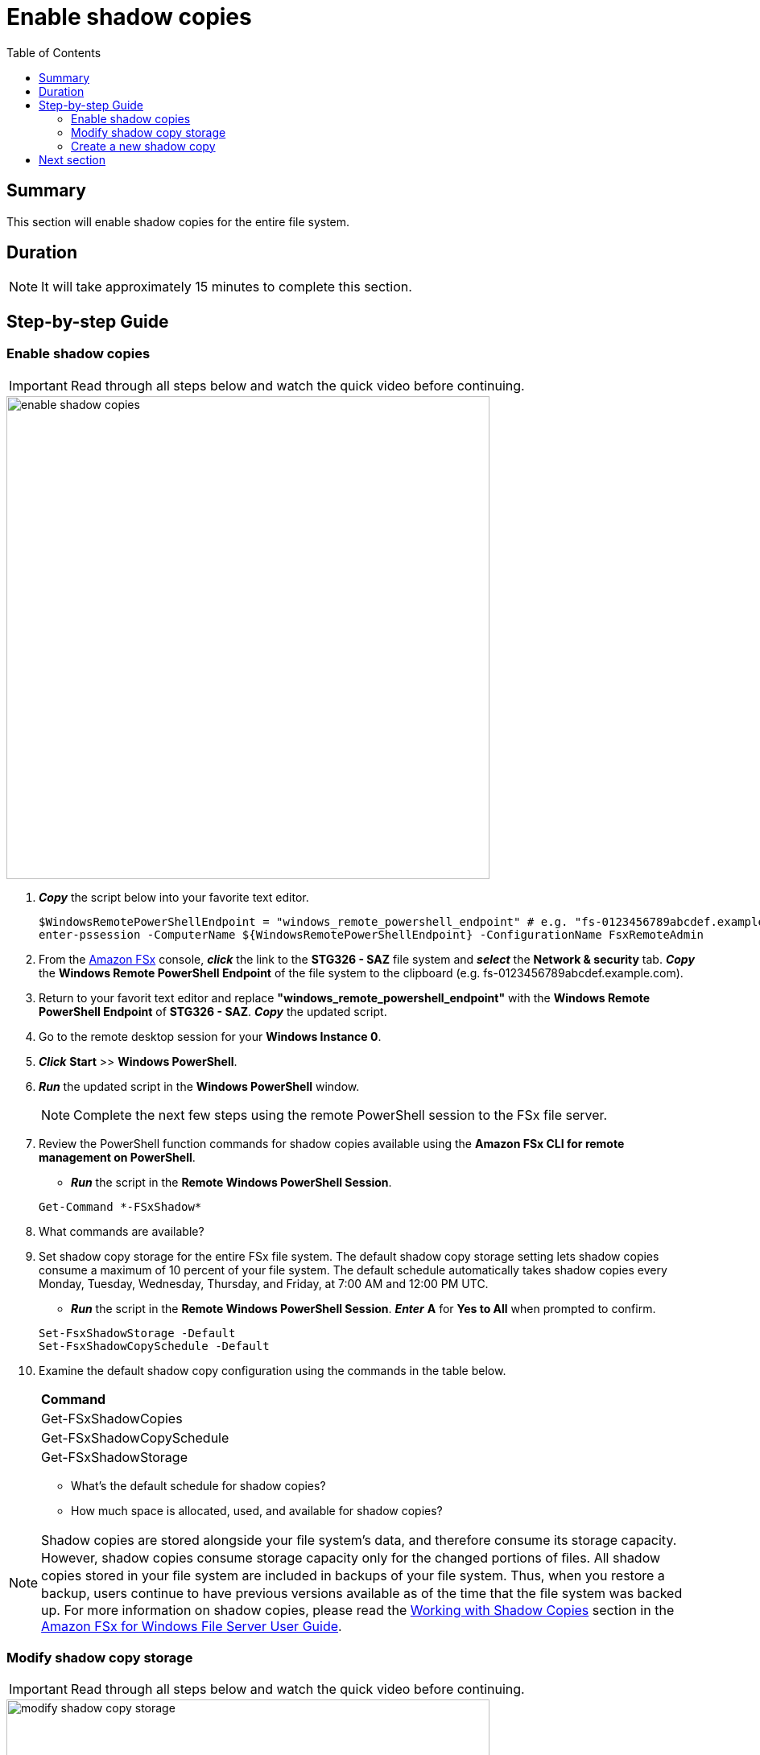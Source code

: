 = Enable shadow copies
:toc:
:icons:
:linkattrs:
:imagesdir: ../resources/images

== Summary

This section will enable shadow copies for the entire file system.


== Duration

NOTE: It will take approximately 15 minutes to complete this section.


== Step-by-step Guide

=== Enable shadow copies

IMPORTANT: Read through all steps below and watch the quick video before continuing.

image::enable-shadow-copies.gif[align="left", width=600]

. *_Copy_* the script below into your favorite text editor.
+
[source,bash]
----
$WindowsRemotePowerShellEndpoint = "windows_remote_powershell_endpoint" # e.g. "fs-0123456789abcdef.example.com"
enter-pssession -ComputerName ${WindowsRemotePowerShellEndpoint} -ConfigurationName FsxRemoteAdmin

----
+

. From the link:https://console.aws.amazon.com/fsx/[Amazon FSx] console, *_click_* the link to the *STG326 - SAZ* file system and *_select_* the *Network & security* tab. *_Copy_* the *Windows Remote PowerShell Endpoint* of the file system to the clipboard (e.g. fs-0123456789abcdef.example.com).

. Return to your favorit text editor and replace *"windows_remote_powershell_endpoint"* with the *Windows Remote PowerShell Endpoint* of *STG326 - SAZ*. *_Copy_* the updated script.

. Go to the remote desktop session for your *Windows Instance 0*.

. *_Click_* *Start* >> *Windows PowerShell*.

. *_Run_* the updated script in the *Windows PowerShell* window.

+
NOTE: Complete the next few steps using the remote PowerShell session to the FSx file server.
+

. Review the PowerShell function commands for shadow copies available using the *Amazon FSx CLI for remote management on PowerShell*.
* *_Run_* the script in the *Remote Windows PowerShell Session*.

+
[source,bash]
----
Get-Command *-FSxShadow*

----
+

. What commands are available?

. Set shadow copy storage for the entire FSx file system. The default shadow copy storage setting lets shadow copies consume a maximum of 10 percent of your file system. The default schedule automatically takes shadow copies every Monday, Tuesday, Wednesday, Thursday, and Friday, at 7:00 AM and 12:00 PM UTC.
* *_Run_* the script in the *Remote Windows PowerShell Session*. *_Enter_* *A* for *Yes to All* when prompted to confirm.

+
[source,bash]
----
Set-FsxShadowStorage -Default
Set-FsxShadowCopySchedule -Default

----
+

. Examine the default shadow copy configuration using the commands in the table below.

+
|===
| *Command*
| Get-FSxShadowCopies

| Get-FSxShadowCopySchedule

| Get-FSxShadowStorage
|===
+

* What's the default schedule for shadow copies?
* How much space is allocated, used, and available for shadow copies?

NOTE: Shadow copies are stored alongside your ﬁle system's data, and therefore consume its storage capacity. However, shadow copies consume storage capacity only for the changed portions of ﬁles. All shadow copies stored in your ﬁle system are included in backups of your ﬁle system. Thus, when you restore a backup, users continue to have previous versions available as of the time that the ﬁle system was backed up. For more information on shadow copies, please read the link:https://docs.aws.amazon.com/fsx/latest/WindowsGuide/shadow-copies-fsxW.html[Working with Shadow Copies] section in the link:https://docs.aws.amazon.com/fsx/latest/WindowsGuide[Amazon FSx for Windows File Server User Guide].


=== Modify shadow copy storage

IMPORTANT: Read through all steps below and watch the quick video before continuing.

image::modify-shadow-copy-storage.gif[align="left", width=600]

NOTE: Complete the next few steps using the remote PowerShell session to the FSx file server.


. Set maximum size of shadow copy storage to 20% of the total storage capacity of the file system.
* *_Run_* the script in the *Remote Windows PowerShell Session*.

+
[source,bash]
----
Set-FSxShadowStorage -maxsize "20%"

----
+

. What other maxize options are available for shadow copies?

* *_Run_* the script in the *Remote Windows PowerShell Session*.

+
[source,bash]
----
Set-FSxShadowStorage -?

----
+

* Experiment and use different options to set the maximum storage for shadow copies.


=== Create a new shadow copy

IMPORTANT: Read through all steps below and watch the quick video before continuing.

image::new-shadow-copy.gif[align="left", width=600]


NOTE: Complete the next few steps using the remote PowerShell session to the FSx file server.

. Create an new shadow copy of the file system.

* *_Run_* the script in the *Remote Windows PowerShell Session*.

+
[source,bash]
----
New-FSxShadowCopy
----
+

. From *File Explorer*, modify one of the test files you created when you first mapped the default file share (e.g. New Text Document, or New Rich Text Document).
* Add something new to the document, like your name.
* Save and close the document.
* Open the document again to verify the changes.
* *_Context-click (right-click)_* the file and *_select_* *Restore previous versions*.
* *_Select_* the *Open* button to open and examine the previous version of the file. It should be empty.
* *_Close_* the file.
* *_Select_* the *Restore* button to restore the file to the previous version. Confirm this by *_selecting_* *Restore* on the *Previous version* pop-up window.
* *Select* *OK* and *OK*.
* Open the document again to verify the file was restored to the previous version - an empty file.

. Experiment creating new files, folders, and taking shadow copies.

. End the remote PowerShell session. *_Run_* *Exit-PSSession*.

. Close the PowerShell window. *_Run_* *exit*.

. Close the File Explorer window.

== Next section

Click the button below to go to the next section.

image::08-manage-user-sessions-open-files.png[link=../08-manage-user-sessions-open-files/, align="left",width=420]




